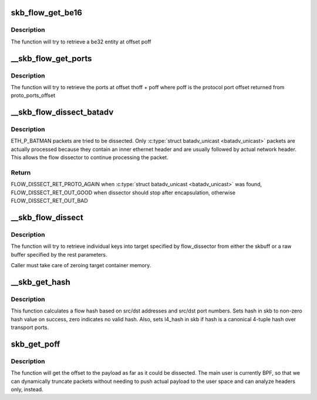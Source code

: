 .. -*- coding: utf-8; mode: rst -*-
.. src-file: net/core/flow_dissector.c

.. _`skb_flow_get_be16`:

skb_flow_get_be16
=================

.. c:function:: __be16 skb_flow_get_be16(const struct sk_buff *skb, int poff, void *data, int hlen)

    extract be16 entity

    :param const struct sk_buff \*skb:
        sk_buff to extract from

    :param int poff:
        offset to extract at

    :param void \*data:
        raw buffer pointer to the packet

    :param int hlen:
        packet header length

.. _`skb_flow_get_be16.description`:

Description
-----------

The function will try to retrieve a be32 entity at
offset poff

.. _`__skb_flow_get_ports`:

__skb_flow_get_ports
====================

.. c:function:: __be32 __skb_flow_get_ports(const struct sk_buff *skb, int thoff, u8 ip_proto, void *data, int hlen)

    extract the upper layer ports and return them

    :param const struct sk_buff \*skb:
        sk_buff to extract the ports from

    :param int thoff:
        transport header offset

    :param u8 ip_proto:
        protocol for which to get port offset

    :param void \*data:
        raw buffer pointer to the packet, if NULL use skb->data

    :param int hlen:
        packet header length, if \ ``data``\  is NULL use skb_headlen(skb)

.. _`__skb_flow_get_ports.description`:

Description
-----------

The function will try to retrieve the ports at offset thoff + poff where poff
is the protocol port offset returned from proto_ports_offset

.. _`__skb_flow_dissect_batadv`:

__skb_flow_dissect_batadv
=========================

.. c:function:: enum flow_dissect_ret __skb_flow_dissect_batadv(const struct sk_buff *skb, struct flow_dissector_key_control *key_control, void *data, __be16 *p_proto, int *p_nhoff, int hlen, unsigned int flags)

    dissect batman-adv header

    :param const struct sk_buff \*skb:
        sk_buff to with the batman-adv header

    :param struct flow_dissector_key_control \*key_control:
        flow dissectors control key

    :param void \*data:
        raw buffer pointer to the packet, if NULL use skb->data

    :param __be16 \*p_proto:
        pointer used to update the protocol to process next

    :param int \*p_nhoff:
        pointer used to update inner network header offset

    :param int hlen:
        packet header length

    :param unsigned int flags:
        any combination of FLOW_DISSECTOR_F\_\*

.. _`__skb_flow_dissect_batadv.description`:

Description
-----------

ETH_P_BATMAN packets are tried to be dissected. Only
\ :c:type:`struct batadv_unicast <batadv_unicast>`\  packets are actually processed because they contain an
inner ethernet header and are usually followed by actual network header. This
allows the flow dissector to continue processing the packet.

.. _`__skb_flow_dissect_batadv.return`:

Return
------

FLOW_DISSECT_RET_PROTO_AGAIN when \ :c:type:`struct batadv_unicast <batadv_unicast>`\  was found,
FLOW_DISSECT_RET_OUT_GOOD when dissector should stop after encapsulation,
otherwise FLOW_DISSECT_RET_OUT_BAD

.. _`__skb_flow_dissect`:

__skb_flow_dissect
==================

.. c:function:: bool __skb_flow_dissect(const struct sk_buff *skb, struct flow_dissector *flow_dissector, void *target_container, void *data, __be16 proto, int nhoff, int hlen, unsigned int flags)

    extract the flow_keys struct and return it

    :param const struct sk_buff \*skb:
        sk_buff to extract the flow from, can be NULL if the rest are specified

    :param struct flow_dissector \*flow_dissector:
        list of keys to dissect

    :param void \*target_container:
        target structure to put dissected values into

    :param void \*data:
        raw buffer pointer to the packet, if NULL use skb->data

    :param __be16 proto:
        protocol for which to get the flow, if \ ``data``\  is NULL use skb->protocol

    :param int nhoff:
        network header offset, if \ ``data``\  is NULL use skb_network_offset(skb)

    :param int hlen:
        packet header length, if \ ``data``\  is NULL use skb_headlen(skb)

    :param unsigned int flags:
        *undescribed*

.. _`__skb_flow_dissect.description`:

Description
-----------

The function will try to retrieve individual keys into target specified
by flow_dissector from either the skbuff or a raw buffer specified by the
rest parameters.

Caller must take care of zeroing target container memory.

.. _`__skb_get_hash`:

__skb_get_hash
==============

.. c:function:: void __skb_get_hash(struct sk_buff *skb)

    calculate a flow hash

    :param struct sk_buff \*skb:
        sk_buff to calculate flow hash from

.. _`__skb_get_hash.description`:

Description
-----------

This function calculates a flow hash based on src/dst addresses
and src/dst port numbers.  Sets hash in skb to non-zero hash value
on success, zero indicates no valid hash.  Also, sets l4_hash in skb
if hash is a canonical 4-tuple hash over transport ports.

.. _`skb_get_poff`:

skb_get_poff
============

.. c:function:: u32 skb_get_poff(const struct sk_buff *skb)

    get the offset to the payload

    :param const struct sk_buff \*skb:
        sk_buff to get the payload offset from

.. _`skb_get_poff.description`:

Description
-----------

The function will get the offset to the payload as far as it could
be dissected.  The main user is currently BPF, so that we can dynamically
truncate packets without needing to push actual payload to the user
space and can analyze headers only, instead.

.. This file was automatic generated / don't edit.

